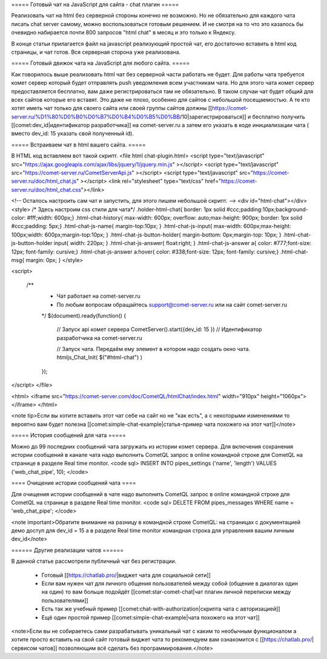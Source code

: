 ===== Готовый чат на JavaScript для сайта - chat плагин =====

Реализовать чат на html без серверной стороны конечно не возможно. Но не обязательно для каждого чата писать chat server самому, можно воспользоваться готовым решением. И не смотря на то что это казалось бы очевидно набирается почти 800 запросов "html chat" в месяц и это только к Яндексу.

В конце статьи прилагается файл на javascript реализующий простой чат, его достаточно вставить в html код страницы, и чат готов. Вся серверная сторона уже реализована.

===== Готовый движок чата на JavaScript для любого сайта. =====

Как говорилось выше реализовать html чат без серверной части работать не будет. Для работы чата требуется комет сервер который будет отправлять push уведомления всем участникам чата. Но для этого чата комет сервер предоставляется бесплатно, вам даже регистрироваться там не обязательно. В таком случаи чат будет общий для всех сайтов которые его вставят. Это даже не плохо, особенно для сайтов с небольшой посещаемостью. А те кто хотят иметь чат только для своего сайта или своей группы сайтов должны [[https://comet-server.ru/%D1%80%D0%B0%D0%B7%D0%B4%D0%B5%D0%BB/10|зарегистрироваться]] и бесплатно получить [[comet:dev_id|идентификатор разработчика]] на comet-server.ru а затем его указать в коде инициализации чата ( вместо dev_id: 15 указать свой полученный id).

===== Встраиваем чат в html вашего сайта. =====

В HTML код вставляем вот такой скрипт.
<file html chat-plugin.html>
<script type="text/javascript" src="https://ajax.googleapis.com/ajax/libs/jquery/1/jquery.min.js" ></script>
<script type="text/javascript" src="https://comet-server.ru/CometServerApi.js" ></script>
<script type="text/javascript" src="https://comet-server.ru/doc/html_chat.js" ></script>
<link rel="stylesheet" type="text/css" href="https://comet-server.ru/doc/html_chat.css"></link>

<!-- Осталось настроить сам чат и запустить, для этого пишем небольшой скрипт. -->
<div id="html-chat"></div>
<style>
/* Здесь настроим css стили для чата*/
.holder-html-chat{ border: 1px solid #ccc;padding:10px;background-color: #fff;width: 600px;}
.html-chat-history{ max-width: 600px; overflow: auto;max-height: 900px; border: 1px solid #ccc;padding: 5px;}
.html-chat-js-name{ margin-top:10px; }
.html-chat-js-input{ max-width: 600px;max-height: 100px;width: 600px;margin-top:10px; }
.html-chat-js-button-holder{ margin-bottom: 0px;margin-top: 10px; }
.html-chat-js-button-holder input{ width: 220px; }
.html-chat-js-answer{ float:right; }
.html-chat-js-answer a{ color: #777;font-size: 12px; font-family: cursive;}
.html-chat-js-answer a:hover{ color: #338;font-size: 12px; font-family: cursive;}
.html-chat-msg{ margin: 0px; }
</style>

<script>

   /**
    * Чат работает на comet-server.ru
    * По любым вопросам обращайтесь support@comet-server.ru или на сайт comet-server.ru
    */
    $(document).ready(function()
    {
       // Запуск api комет сервера
       CometServer().start({dev_id: 15 }) // Идентификатор разработчика на comet-server.ru

       // Запуск чата. Передаём ему элемент в котором надо создать окно чата.
       htmljs_Chat_Init( $("#html-chat") )
    });
</script>
</file>

<html>
<iframe src="https://comet-server.com/doc/CometQL/htmlChat/index.html" width="910px" height="1060px"></iframe>
</html> 

<note tip>Если вы хотите вставить этот чат себе на сайт но не "как есть", а с некоторыми изменениями то вероятно вам будет полезна [[comet:simple-chat-example|статья-пример чата похожего на этот чат]]</note> 

===== История сообщений для чата =====

Можно до 99 последних сообщений чата загружать из истории комет сервера.
Для включения сохранения истории сообщений в канале чата надо выполнить CometQL запрос в online командной строке для CometQL на странице в разделе Real time monitor.
<code sql>
INSERT INTO pipes_settings ('name', 'length') VALUES ('web_chat_pipe', 10);
</code>

==== Очищение истории сообщений чата ====

Для очищения истории сообщений в чате надо выполнить CometQL запрос в online командной строке для CometQL на странице в разделе Real time monitor.
<code sql>
DELETE FROM pipes_messages WHERE name = 'web_chat_pipe';
</code>

<note important>Обратите внимание на разницу в командной строке CometQL: на страницах с документацией демо доступ для dev_id = 15 а в разделе Real time monitor командная строка для управления вашим личным dev_id</note> 

====== Другие реализации чатов ======

В данной статье рассмотрели публичный чат без регистрации.

  * Готовый [[https://chatlab.pro/|виджет чата для социальной сети]]
  * Если вам нужен чат для личного общения пользователей между собой (общение в диалогах один на один) то вам больше подойдёт [[comet:star-comet-chat|чат плагин личной переписки между пользователями]]
  * Есть так же учебный пример [[comet:chat-with-authorization|скрипта чата с авторизацией]]
  * Ещё один простой пример [[comet:simple-chat-example|чата похожего на этот чат]]

<note>Если вы не собираетесь сами разрабатывать уникальный чат с каким то необычным функционалом а хотите просто вставить на свой сайт готовый виджет чата то рекомендуем вам ознакомится с [[https://chatlab.pro/|сервисом чатов]] позволяющим всё сделать без программирования.</note>